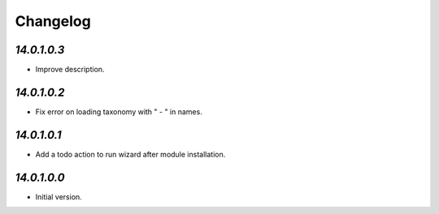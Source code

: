 .. _changelog:

Changelog
=========

`14.0.1.0.3`
------------

- Improve description.

`14.0.1.0.2`
------------

- Fix error on loading taxonomy with " - " in names.

`14.0.1.0.1`
------------

- Add a todo action to run wizard after module installation.

`14.0.1.0.0`
------------

- Initial version.


